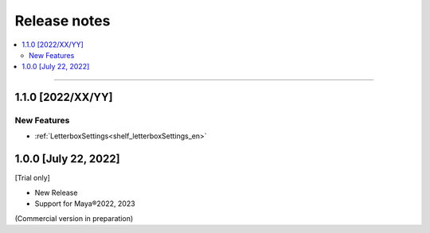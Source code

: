 Release notes
#############

.. contents::
   :depth: 2
   :local:

++++

.. _release_1_1_0_en:

1.1.0 [2022/XX/YY]
******************

New Features
============

* :ref:`LetterboxSettings<shelf_letterboxSettings_en>`


1.0.0 [July 22, 2022]
*********************

[Trial only]

* New Release
* Support for Maya®2022, 2023

(Commercial version in preparation)
